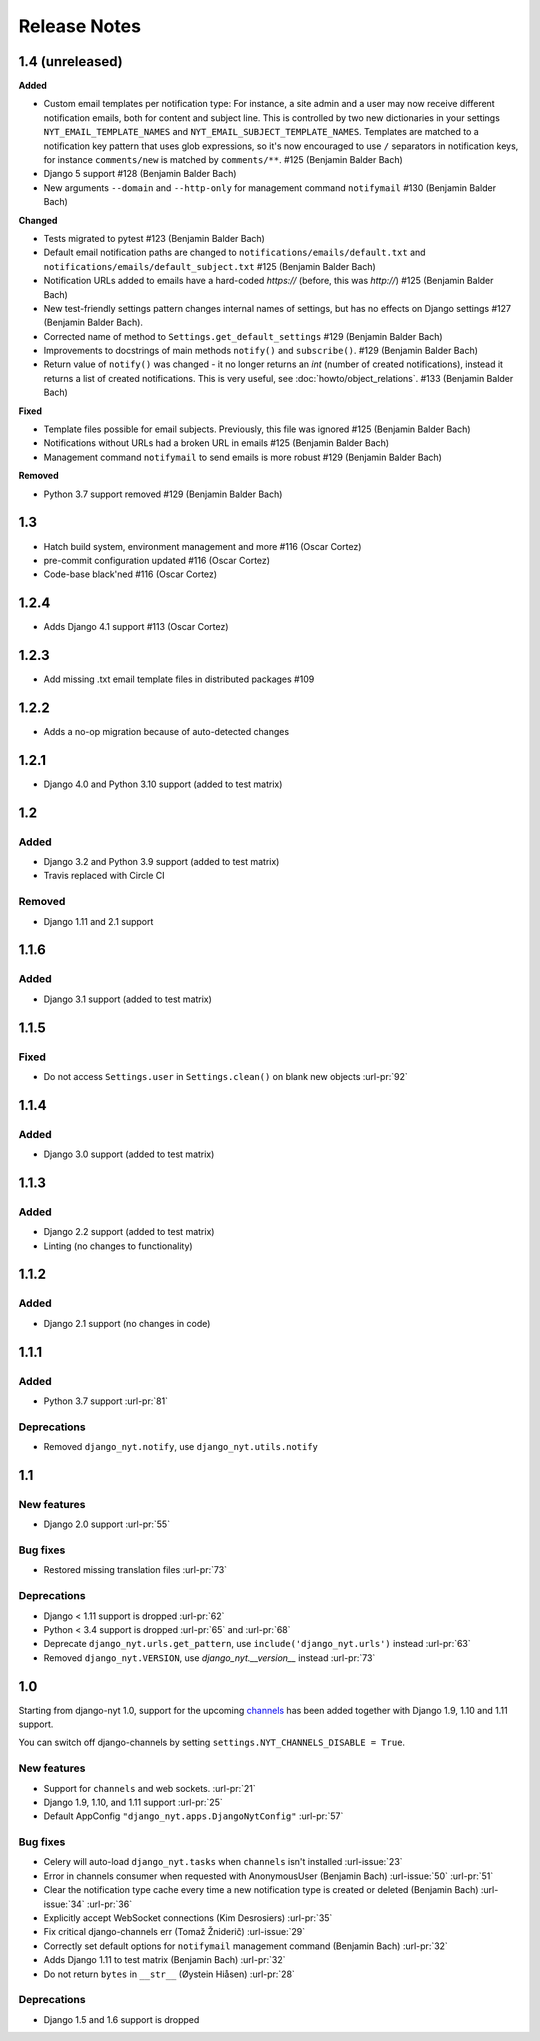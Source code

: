 Release Notes
=============

1.4 (unreleased)
----------------

**Added**

* Custom email templates per notification type:
  For instance, a site admin and a user may now receive different notification emails, both for content and subject line.
  This is controlled by two new dictionaries in your settings ``NYT_EMAIL_TEMPLATE_NAMES`` and ``NYT_EMAIL_SUBJECT_TEMPLATE_NAMES``.
  Templates are matched to a notification key pattern that uses glob expressions,
  so it's now encouraged to use ``/`` separators in notification keys,
  for instance ``comments/new`` is matched by ``comments/**``. #125 (Benjamin Balder Bach)
* Django 5 support #128 (Benjamin Balder Bach)
* New arguments ``--domain`` and ``--http-only`` for management command ``notifymail`` #130 (Benjamin Balder Bach)

**Changed**

* Tests migrated to pytest #123 (Benjamin Balder Bach)
* Default email notification paths are changed to ``notifications/emails/default.txt`` and ``notifications/emails/default_subject.txt`` #125 (Benjamin Balder Bach)
* Notification URLs added to emails have a hard-coded `https://` (before, this was `http://`) #125 (Benjamin Balder Bach)
* New test-friendly settings pattern changes internal names of settings, but has no effects on Django settings #127 (Benjamin Balder Bach).
* Corrected name of method to ``Settings.get_default_settings`` #129 (Benjamin Balder Bach)
* Improvements to docstrings of main methods ``notify()`` and ``subscribe()``. #129 (Benjamin Balder Bach)
* Return value of ``notify()`` was changed - it no longer returns an `int` (number of created notifications), instead it returns a list of created notifications.
  This is very useful, see :doc:`howto/object_relations`.  #133 (Benjamin Balder Bach)

**Fixed**

* Template files possible for email subjects. Previously, this file was ignored #125 (Benjamin Balder Bach)
* Notifications without URLs had a broken URL in emails #125 (Benjamin Balder Bach)
* Management command ``notifymail`` to send emails is more robust #129 (Benjamin Balder Bach)

**Removed**

* Python 3.7 support removed #129 (Benjamin Balder Bach)

1.3
---

* Hatch build system, environment management and more #116 (Oscar Cortez)
* pre-commit configuration updated #116 (Oscar Cortez)
* Code-base black'ned #116 (Oscar Cortez)


1.2.4
-----

* Adds Django 4.1 support #113 (Oscar Cortez)


1.2.3
-----

* Add missing .txt email template files in distributed packages #109


1.2.2
-----

* Adds a no-op migration because of auto-detected changes


1.2.1
-----

* Django 4.0 and Python 3.10 support (added to test matrix)


1.2
---

Added
^^^^^

* Django 3.2 and Python 3.9 support (added to test matrix)
* Travis replaced with Circle CI

Removed
^^^^^^^

* Django 1.11 and 2.1 support


1.1.6
-----

Added
^^^^^

* Django 3.1 support (added to test matrix)

1.1.5
-----

Fixed
^^^^^

* Do not access ``Settings.user`` in ``Settings.clean()`` on blank new objects :url-pr:`92`


1.1.4
-----

Added
^^^^^

* Django 3.0 support (added to test matrix)


1.1.3
-----

Added
^^^^^

* Django 2.2 support (added to test matrix)
* Linting (no changes to functionality)


1.1.2
-----

Added
^^^^^

* Django 2.1 support (no changes in code)


1.1.1
-----

Added
^^^^^

* Python 3.7 support  :url-pr:`81`

Deprecations
^^^^^^^^^^^^

* Removed ``django_nyt.notify``, use ``django_nyt.utils.notify``



1.1
---

New features
^^^^^^^^^^^^

* Django 2.0 support :url-pr:`55`

Bug fixes
^^^^^^^^^

* Restored missing translation files :url-pr:`73`

Deprecations
^^^^^^^^^^^^

* Django < 1.11 support is dropped :url-pr:`62`
* Python < 3.4 support is dropped :url-pr:`65` and :url-pr:`68`
* Deprecate ``django_nyt.urls.get_pattern``, use ``include('django_nyt.urls')`` instead :url-pr:`63`
* Removed ``django_nyt.VERSION``, use `django_nyt.__version__` instead :url-pr:`73`

1.0
---

Starting from django-nyt 1.0, support for the upcoming
`channels <https://channels.readthedocs.io/en/stable/>`_ has been added together with
Django 1.9, 1.10 and 1.11 support.

You can switch off django-channels by setting
``settings.NYT_CHANNELS_DISABLE = True``.


New features
^^^^^^^^^^^^

* Support for ``channels`` and web sockets. :url-pr:`21`
* Django 1.9, 1.10, and 1.11 support :url-pr:`25`
* Default AppConfig ``"django_nyt.apps.DjangoNytConfig"`` :url-pr:`57`


Bug fixes
^^^^^^^^^

* Celery will auto-load ``django_nyt.tasks`` when ``channels`` isn't installed :url-issue:`23`
* Error in channels consumer when requested with AnonymousUser (Benjamin Bach) :url-issue:`50` :url-pr:`51`
* Clear the notification type cache every time a new notification type is created or deleted (Benjamin Bach) :url-issue:`34` :url-pr:`36`
* Explicitly accept WebSocket connections (Kim Desrosiers) :url-pr:`35`
* Fix critical django-channels err (Tomaž Žniderič) :url-issue:`29`
* Correctly set default options for ``notifymail`` management command (Benjamin Bach) :url-pr:`32`
* Adds Django 1.11 to test matrix (Benjamin Bach) :url-pr:`32`
* Do not return ``bytes`` in ``__str__`` (Øystein Hiåsen) :url-pr:`28`


Deprecations
^^^^^^^^^^^^

* Django 1.5 and 1.6 support is dropped
